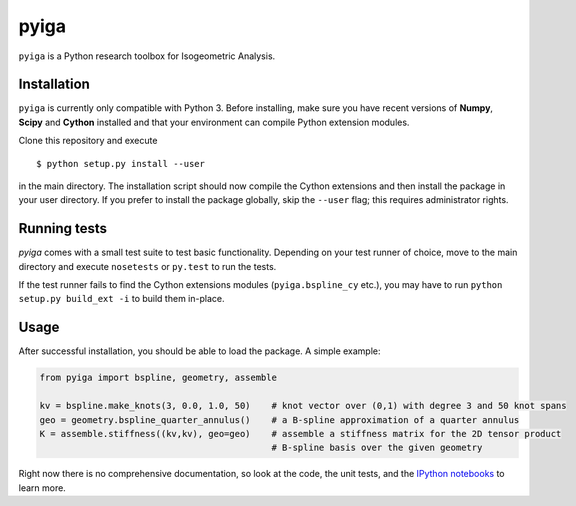 
.. |travis| image:: https://travis-ci.org/c-f-h/pyiga.svg?branch=master
    :target: https://travis-ci.org/c-f-h/pyiga
.. |appveyor| image:: https://ci.appveyor.com/api/projects/status/1enc32o4ts2w9w17/branch/master?svg=true
   :target: https://ci.appveyor.com/project/c-f-h/pyiga

pyiga |travis| |appveyor|
=========================

``pyiga`` is a Python research toolbox for Isogeometric Analysis.


Installation
------------

``pyiga`` is currently only compatible with Python 3. Before installing, make
sure you have recent versions of **Numpy**, **Scipy** and **Cython** installed
and that your environment can compile Python extension modules.

Clone this repository and execute ::

    $ python setup.py install --user

in the main directory. The installation script should now compile the Cython
extensions and then install the package in your user directory. If you prefer
to install the package globally, skip the ``--user`` flag; this requires
administrator rights.

Running tests
-------------

`pyiga` comes with a small test suite to test basic functionality. Depending on
your test runner of choice, move to the main directory and execute
``nosetests`` or ``py.test`` to run the tests.

If the test runner fails to find the Cython extensions modules (``pyiga.bspline_cy`` etc.),
you may have to run ``python setup.py build_ext -i`` to build them in-place.

Usage
-----

After successful installation, you should be able to load the package. A simple example:

.. code:: python

    from pyiga import bspline, geometry, assemble

    kv = bspline.make_knots(3, 0.0, 1.0, 50)    # knot vector over (0,1) with degree 3 and 50 knot spans
    geo = geometry.bspline_quarter_annulus()    # a B-spline approximation of a quarter annulus
    K = assemble.stiffness((kv,kv), geo=geo)    # assemble a stiffness matrix for the 2D tensor product
                                                # B-spline basis over the given geometry

Right now there is no comprehensive documentation, so look at the code, the unit tests,
and the `IPython notebooks`__ to learn more.

__ ./notebooks
